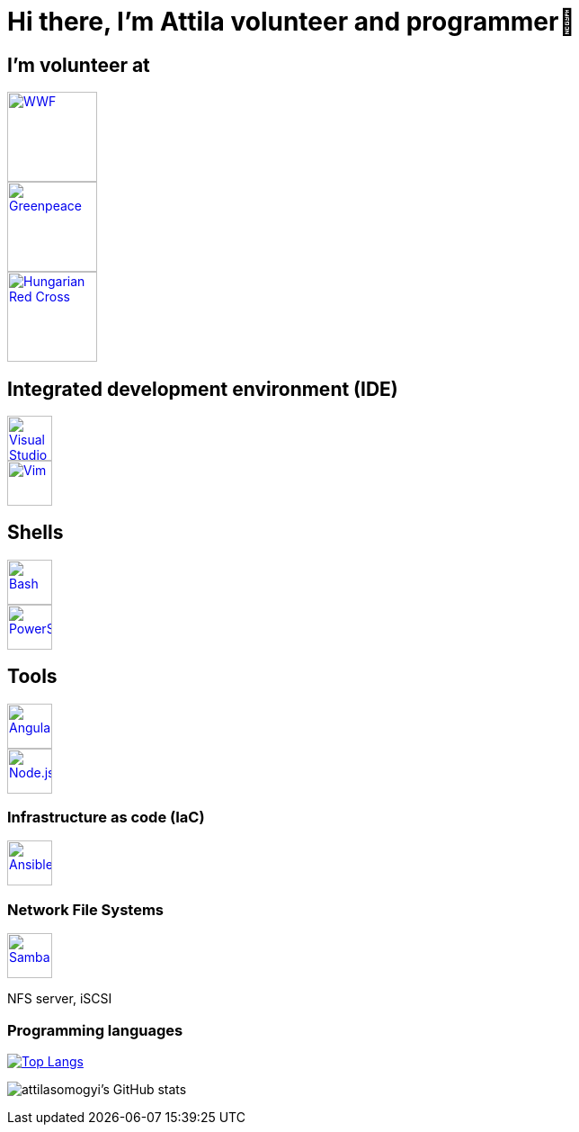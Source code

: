 = Hi there, I’m Attila volunteer and programmer👋

== I’m volunteer at

[.float-group]
--
[.left]
image::logos/wwf-logo.svg[WWF, link=https://www.wwf.hu/, width=100rem]
image::logos/greenpeace-logo.svg[Greenpeace, link=https://www.greenpeace.org/hungary/, width=100rem]
image::logos/hungarian-red-cross.svg[Hungarian Red Cross, link=https://voroskereszt.hu/en/about-us/vision-of-the-hungarian-red-cross/, width=100rem]
--

== Integrated development environment (IDE)

[.float-group]
--
[.left]
image::icons/visual-studio-code-icon.svg[Visual Studio Code, link=https://code.visualstudio.com/, width=50rem]
image::icons/vim-icon.svg[Vim, link=https://www.vim.org/, width=50rem]
--

== Shells

[.float-group]
--
[.left]
image::icons/bash-icon.svg[Bash, link=https://www.gnu.org/software/bash/, width=50rem]
image::icons/powershell-icon.svg[PowerShell, link=https://docs.microsoft.com/en-us/powershell/, width=50rem]
--

== Tools

[.float-group]
--
[.left] 
image::icons/angular-icon.svg[Angular, link=https://angular.io/, width=50rem]
image::icons/node-js-icon.svg[Node.js, link=https://nodejs.org/en/, width=50rem]
--

=== Infrastructure as code (IaC)

[.float-group]
--
[.left]
image::icons/ansible-icon.svg[Ansible, link=https://www.ansible.com/, width=50rem]
--

=== Network File Systems

[.float-group]
--
[.left]
image::icons/samba-icon.svg[Samba, link=https://www.samba.org/, width=50rem]
NFS server, iSCSI
--

=== Programming languages

https://github.com/attilasomogyi/attilasomogyi[image:https://github-readme-stats.vercel.app/api/top-langs/?username=attilasomogyi&langs_count=10[Top
Langs]]

image:https://github-readme-stats.vercel.app/api?username=attilasomogyi&show_icons=true["attilasomogyi’s
GitHub stats"]
